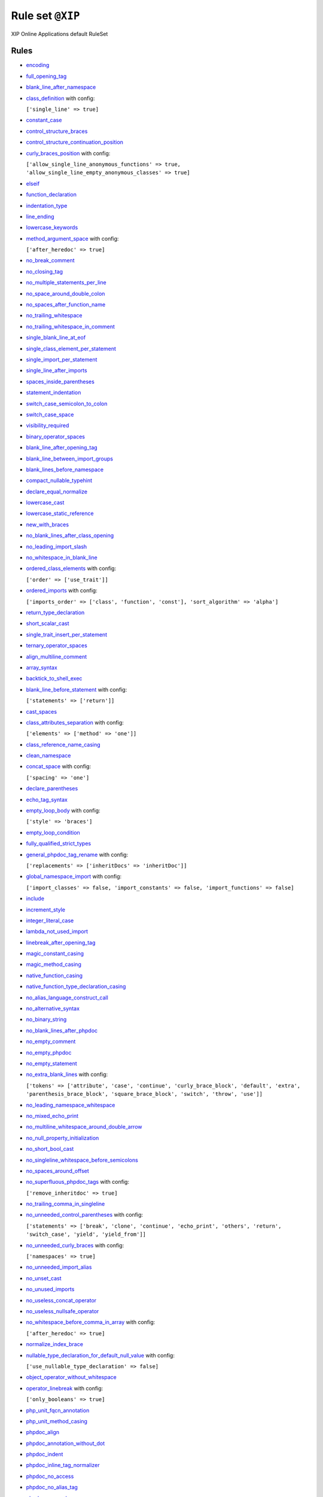 =================
Rule set ``@XIP``
=================

XIP Online Applications default RuleSet

Rules
-----

- `encoding <https://cs.symfony.com/doc/rules/basic/encoding.html>`_
- `full_opening_tag <https://cs.symfony.com/doc/rules/php_tag/full_opening_tag.html>`_
- `blank_line_after_namespace <https://cs.symfony.com/doc/rules/namespace_notation/blank_line_after_namespace.html>`_
- `class_definition <https://cs.symfony.com/doc/rules/class_notation/class_definition.html>`_ with config:

  ``['single_line' => true]``

- `constant_case <https://cs.symfony.com/doc/rules/casing/constant_case.html>`_
- `control_structure_braces <https://cs.symfony.com/doc/rules/control_structure/control_structure_braces.html>`_
- `control_structure_continuation_position <https://cs.symfony.com/doc/rules/control_structure/control_structure_continuation_position.html>`_
- `curly_braces_position <https://cs.symfony.com/doc/rules/basic/curly_braces_position.html>`_ with config:

  ``['allow_single_line_anonymous_functions' => true, 'allow_single_line_empty_anonymous_classes' => true]``

- `elseif <https://cs.symfony.com/doc/rules/control_structure/elseif.html>`_
- `function_declaration <https://cs.symfony.com/doc/rules/function_notation/function_declaration.html>`_
- `indentation_type <https://cs.symfony.com/doc/rules/whitespace/indentation_type.html>`_
- `line_ending <https://cs.symfony.com/doc/rules/whitespace/line_ending.html>`_
- `lowercase_keywords <https://cs.symfony.com/doc/rules/casing/lowercase_keywords.html>`_
- `method_argument_space <https://cs.symfony.com/doc/rules/function_notation/method_argument_space.html>`_ with config:

  ``['after_heredoc' => true]``

- `no_break_comment <https://cs.symfony.com/doc/rules/control_structure/no_break_comment.html>`_
- `no_closing_tag <https://cs.symfony.com/doc/rules/php_tag/no_closing_tag.html>`_
- `no_multiple_statements_per_line <https://cs.symfony.com/doc/rules/basic/no_multiple_statements_per_line.html>`_
- `no_space_around_double_colon <https://cs.symfony.com/doc/rules/operator/no_space_around_double_colon.html>`_
- `no_spaces_after_function_name <https://cs.symfony.com/doc/rules/function_notation/no_spaces_after_function_name.html>`_
- `no_trailing_whitespace <https://cs.symfony.com/doc/rules/whitespace/no_trailing_whitespace.html>`_
- `no_trailing_whitespace_in_comment <https://cs.symfony.com/doc/rules/comment/no_trailing_whitespace_in_comment.html>`_
- `single_blank_line_at_eof <https://cs.symfony.com/doc/rules/whitespace/single_blank_line_at_eof.html>`_
- `single_class_element_per_statement <https://cs.symfony.com/doc/rules/class_notation/single_class_element_per_statement.html>`_
- `single_import_per_statement <https://cs.symfony.com/doc/rules/import/single_import_per_statement.html>`_
- `single_line_after_imports <https://cs.symfony.com/doc/rules/import/single_line_after_imports.html>`_
- `spaces_inside_parentheses <https://cs.symfony.com/doc/rules/whitespace/spaces_inside_parentheses.html>`_
- `statement_indentation <https://cs.symfony.com/doc/rules/whitespace/statement_indentation.html>`_
- `switch_case_semicolon_to_colon <https://cs.symfony.com/doc/rules/control_structure/switch_case_semicolon_to_colon.html>`_
- `switch_case_space <https://cs.symfony.com/doc/rules/control_structure/switch_case_space.html>`_
- `visibility_required <https://cs.symfony.com/doc/rules/class_notation/visibility_required.html>`_
- `binary_operator_spaces <https://cs.symfony.com/doc/rules/operator/binary_operator_spaces.html>`_
- `blank_line_after_opening_tag <https://cs.symfony.com/doc/rules/php_tag/blank_line_after_opening_tag.html>`_
- `blank_line_between_import_groups <https://cs.symfony.com/doc/rules/whitespace/blank_line_between_import_groups.html>`_
- `blank_lines_before_namespace <https://cs.symfony.com/doc/rules/namespace_notation/blank_lines_before_namespace.html>`_
- `compact_nullable_typehint <https://cs.symfony.com/doc/rules/whitespace/compact_nullable_typehint.html>`_
- `declare_equal_normalize <https://cs.symfony.com/doc/rules/language_construct/declare_equal_normalize.html>`_
- `lowercase_cast <https://cs.symfony.com/doc/rules/cast_notation/lowercase_cast.html>`_
- `lowercase_static_reference <https://cs.symfony.com/doc/rules/casing/lowercase_static_reference.html>`_
- `new_with_braces <https://cs.symfony.com/doc/rules/operator/new_with_braces.html>`_
- `no_blank_lines_after_class_opening <https://cs.symfony.com/doc/rules/class_notation/no_blank_lines_after_class_opening.html>`_
- `no_leading_import_slash <https://cs.symfony.com/doc/rules/import/no_leading_import_slash.html>`_
- `no_whitespace_in_blank_line <https://cs.symfony.com/doc/rules/whitespace/no_whitespace_in_blank_line.html>`_
- `ordered_class_elements <https://cs.symfony.com/doc/rules/class_notation/ordered_class_elements.html>`_ with config:

  ``['order' => ['use_trait']]``

- `ordered_imports <https://cs.symfony.com/doc/rules/import/ordered_imports.html>`_ with config:

  ``['imports_order' => ['class', 'function', 'const'], 'sort_algorithm' => 'alpha']``

- `return_type_declaration <https://cs.symfony.com/doc/rules/function_notation/return_type_declaration.html>`_
- `short_scalar_cast <https://cs.symfony.com/doc/rules/cast_notation/short_scalar_cast.html>`_
- `single_trait_insert_per_statement <https://cs.symfony.com/doc/rules/class_notation/single_trait_insert_per_statement.html>`_
- `ternary_operator_spaces <https://cs.symfony.com/doc/rules/operator/ternary_operator_spaces.html>`_
- `align_multiline_comment <https://cs.symfony.com/doc/rules/phpdoc/align_multiline_comment.html>`_
- `array_syntax <https://cs.symfony.com/doc/rules/array_notation/array_syntax.html>`_
- `backtick_to_shell_exec <https://cs.symfony.com/doc/rules/alias/backtick_to_shell_exec.html>`_
- `blank_line_before_statement <https://cs.symfony.com/doc/rules/whitespace/blank_line_before_statement.html>`_ with config:

  ``['statements' => ['return']]``

- `cast_spaces <https://cs.symfony.com/doc/rules/cast_notation/cast_spaces.html>`_
- `class_attributes_separation <https://cs.symfony.com/doc/rules/class_notation/class_attributes_separation.html>`_ with config:

  ``['elements' => ['method' => 'one']]``

- `class_reference_name_casing <https://cs.symfony.com/doc/rules/casing/class_reference_name_casing.html>`_
- `clean_namespace <https://cs.symfony.com/doc/rules/namespace_notation/clean_namespace.html>`_
- `concat_space <https://cs.symfony.com/doc/rules/operator/concat_space.html>`_ with config:

  ``['spacing' => 'one']``

- `declare_parentheses <https://cs.symfony.com/doc/rules/language_construct/declare_parentheses.html>`_
- `echo_tag_syntax <https://cs.symfony.com/doc/rules/php_tag/echo_tag_syntax.html>`_
- `empty_loop_body <https://cs.symfony.com/doc/rules/control_structure/empty_loop_body.html>`_ with config:

  ``['style' => 'braces']``

- `empty_loop_condition <https://cs.symfony.com/doc/rules/control_structure/empty_loop_condition.html>`_
- `fully_qualified_strict_types <https://cs.symfony.com/doc/rules/import/fully_qualified_strict_types.html>`_
- `general_phpdoc_tag_rename <https://cs.symfony.com/doc/rules/phpdoc/general_phpdoc_tag_rename.html>`_ with config:

  ``['replacements' => ['inheritDocs' => 'inheritDoc']]``

- `global_namespace_import <https://cs.symfony.com/doc/rules/import/global_namespace_import.html>`_ with config:

  ``['import_classes' => false, 'import_constants' => false, 'import_functions' => false]``

- `include <https://cs.symfony.com/doc/rules/control_structure/include.html>`_
- `increment_style <https://cs.symfony.com/doc/rules/operator/increment_style.html>`_
- `integer_literal_case <https://cs.symfony.com/doc/rules/casing/integer_literal_case.html>`_
- `lambda_not_used_import <https://cs.symfony.com/doc/rules/function_notation/lambda_not_used_import.html>`_
- `linebreak_after_opening_tag <https://cs.symfony.com/doc/rules/php_tag/linebreak_after_opening_tag.html>`_
- `magic_constant_casing <https://cs.symfony.com/doc/rules/casing/magic_constant_casing.html>`_
- `magic_method_casing <https://cs.symfony.com/doc/rules/casing/magic_method_casing.html>`_
- `native_function_casing <https://cs.symfony.com/doc/rules/casing/native_function_casing.html>`_
- `native_function_type_declaration_casing <https://cs.symfony.com/doc/rules/casing/native_function_type_declaration_casing.html>`_
- `no_alias_language_construct_call <https://cs.symfony.com/doc/rules/alias/no_alias_language_construct_call.html>`_
- `no_alternative_syntax <https://cs.symfony.com/doc/rules/control_structure/no_alternative_syntax.html>`_
- `no_binary_string <https://cs.symfony.com/doc/rules/string_notation/no_binary_string.html>`_
- `no_blank_lines_after_phpdoc <https://cs.symfony.com/doc/rules/phpdoc/no_blank_lines_after_phpdoc.html>`_
- `no_empty_comment <https://cs.symfony.com/doc/rules/comment/no_empty_comment.html>`_
- `no_empty_phpdoc <https://cs.symfony.com/doc/rules/phpdoc/no_empty_phpdoc.html>`_
- `no_empty_statement <https://cs.symfony.com/doc/rules/semicolon/no_empty_statement.html>`_
- `no_extra_blank_lines <https://cs.symfony.com/doc/rules/whitespace/no_extra_blank_lines.html>`_ with config:

  ``['tokens' => ['attribute', 'case', 'continue', 'curly_brace_block', 'default', 'extra', 'parenthesis_brace_block', 'square_brace_block', 'switch', 'throw', 'use']]``

- `no_leading_namespace_whitespace <https://cs.symfony.com/doc/rules/namespace_notation/no_leading_namespace_whitespace.html>`_
- `no_mixed_echo_print <https://cs.symfony.com/doc/rules/alias/no_mixed_echo_print.html>`_
- `no_multiline_whitespace_around_double_arrow <https://cs.symfony.com/doc/rules/array_notation/no_multiline_whitespace_around_double_arrow.html>`_
- `no_null_property_initialization <https://cs.symfony.com/doc/rules/class_notation/no_null_property_initialization.html>`_
- `no_short_bool_cast <https://cs.symfony.com/doc/rules/cast_notation/no_short_bool_cast.html>`_
- `no_singleline_whitespace_before_semicolons <https://cs.symfony.com/doc/rules/semicolon/no_singleline_whitespace_before_semicolons.html>`_
- `no_spaces_around_offset <https://cs.symfony.com/doc/rules/whitespace/no_spaces_around_offset.html>`_
- `no_superfluous_phpdoc_tags <https://cs.symfony.com/doc/rules/phpdoc/no_superfluous_phpdoc_tags.html>`_ with config:

  ``['remove_inheritdoc' => true]``

- `no_trailing_comma_in_singleline <https://cs.symfony.com/doc/rules/basic/no_trailing_comma_in_singleline.html>`_
- `no_unneeded_control_parentheses <https://cs.symfony.com/doc/rules/control_structure/no_unneeded_control_parentheses.html>`_ with config:

  ``['statements' => ['break', 'clone', 'continue', 'echo_print', 'others', 'return', 'switch_case', 'yield', 'yield_from']]``

- `no_unneeded_curly_braces <https://cs.symfony.com/doc/rules/control_structure/no_unneeded_curly_braces.html>`_ with config:

  ``['namespaces' => true]``

- `no_unneeded_import_alias <https://cs.symfony.com/doc/rules/import/no_unneeded_import_alias.html>`_
- `no_unset_cast <https://cs.symfony.com/doc/rules/cast_notation/no_unset_cast.html>`_
- `no_unused_imports <https://cs.symfony.com/doc/rules/import/no_unused_imports.html>`_
- `no_useless_concat_operator <https://cs.symfony.com/doc/rules/operator/no_useless_concat_operator.html>`_
- `no_useless_nullsafe_operator <https://cs.symfony.com/doc/rules/operator/no_useless_nullsafe_operator.html>`_
- `no_whitespace_before_comma_in_array <https://cs.symfony.com/doc/rules/array_notation/no_whitespace_before_comma_in_array.html>`_ with config:

  ``['after_heredoc' => true]``

- `normalize_index_brace <https://cs.symfony.com/doc/rules/array_notation/normalize_index_brace.html>`_
- `nullable_type_declaration_for_default_null_value <https://cs.symfony.com/doc/rules/function_notation/nullable_type_declaration_for_default_null_value.html>`_ with config:

  ``['use_nullable_type_declaration' => false]``

- `object_operator_without_whitespace <https://cs.symfony.com/doc/rules/operator/object_operator_without_whitespace.html>`_
- `operator_linebreak <https://cs.symfony.com/doc/rules/operator/operator_linebreak.html>`_ with config:

  ``['only_booleans' => true]``

- `php_unit_fqcn_annotation <https://cs.symfony.com/doc/rules/php_unit/php_unit_fqcn_annotation.html>`_
- `php_unit_method_casing <https://cs.symfony.com/doc/rules/php_unit/php_unit_method_casing.html>`_
- `phpdoc_align <https://cs.symfony.com/doc/rules/phpdoc/phpdoc_align.html>`_
- `phpdoc_annotation_without_dot <https://cs.symfony.com/doc/rules/phpdoc/phpdoc_annotation_without_dot.html>`_
- `phpdoc_indent <https://cs.symfony.com/doc/rules/phpdoc/phpdoc_indent.html>`_
- `phpdoc_inline_tag_normalizer <https://cs.symfony.com/doc/rules/phpdoc/phpdoc_inline_tag_normalizer.html>`_
- `phpdoc_no_access <https://cs.symfony.com/doc/rules/phpdoc/phpdoc_no_access.html>`_
- `phpdoc_no_alias_tag <https://cs.symfony.com/doc/rules/phpdoc/phpdoc_no_alias_tag.html>`_
- `phpdoc_no_package <https://cs.symfony.com/doc/rules/phpdoc/phpdoc_no_package.html>`_
- `phpdoc_no_useless_inheritdoc <https://cs.symfony.com/doc/rules/phpdoc/phpdoc_no_useless_inheritdoc.html>`_
- `phpdoc_order <https://cs.symfony.com/doc/rules/phpdoc/phpdoc_order.html>`_ with config:

  ``['order' => ['param', 'return', 'throws']]``

- `phpdoc_return_self_reference <https://cs.symfony.com/doc/rules/phpdoc/phpdoc_return_self_reference.html>`_
- `phpdoc_scalar <https://cs.symfony.com/doc/rules/phpdoc/phpdoc_scalar.html>`_
- `phpdoc_separation <https://cs.symfony.com/doc/rules/phpdoc/phpdoc_separation.html>`_
- `phpdoc_single_line_var_spacing <https://cs.symfony.com/doc/rules/phpdoc/phpdoc_single_line_var_spacing.html>`_
- `phpdoc_summary <https://cs.symfony.com/doc/rules/phpdoc/phpdoc_summary.html>`_
- `phpdoc_tag_type <https://cs.symfony.com/doc/rules/phpdoc/phpdoc_tag_type.html>`_ with config:

  ``['tags' => ['inheritDoc' => 'inline']]``

- `phpdoc_to_comment <https://cs.symfony.com/doc/rules/phpdoc/phpdoc_to_comment.html>`_
- `phpdoc_trim <https://cs.symfony.com/doc/rules/phpdoc/phpdoc_trim.html>`_
- `phpdoc_trim_consecutive_blank_line_separation <https://cs.symfony.com/doc/rules/phpdoc/phpdoc_trim_consecutive_blank_line_separation.html>`_
- `phpdoc_types <https://cs.symfony.com/doc/rules/phpdoc/phpdoc_types.html>`_
- `phpdoc_types_order <https://cs.symfony.com/doc/rules/phpdoc/phpdoc_types_order.html>`_ with config:

  ``['null_adjustment' => 'always_last', 'sort_algorithm' => 'none']``

- `phpdoc_var_without_name <https://cs.symfony.com/doc/rules/phpdoc/phpdoc_var_without_name.html>`_
- `semicolon_after_instruction <https://cs.symfony.com/doc/rules/semicolon/semicolon_after_instruction.html>`_
- `simple_to_complex_string_variable <https://cs.symfony.com/doc/rules/string_notation/simple_to_complex_string_variable.html>`_
- `single_line_comment_spacing <https://cs.symfony.com/doc/rules/comment/single_line_comment_spacing.html>`_
- `single_line_comment_style <https://cs.symfony.com/doc/rules/comment/single_line_comment_style.html>`_ with config:

  ``['comment_types' => ['hash']]``

- `single_line_throw <https://cs.symfony.com/doc/rules/function_notation/single_line_throw.html>`_
- `single_quote <https://cs.symfony.com/doc/rules/string_notation/single_quote.html>`_
- `single_space_around_construct <https://cs.symfony.com/doc/rules/language_construct/single_space_around_construct.html>`_
- `space_after_semicolon <https://cs.symfony.com/doc/rules/semicolon/space_after_semicolon.html>`_ with config:

  ``['remove_in_empty_for_expressions' => true]``

- `standardize_increment <https://cs.symfony.com/doc/rules/operator/standardize_increment.html>`_
- `standardize_not_equals <https://cs.symfony.com/doc/rules/operator/standardize_not_equals.html>`_
- `switch_continue_to_break <https://cs.symfony.com/doc/rules/control_structure/switch_continue_to_break.html>`_
- `trailing_comma_in_multiline <https://cs.symfony.com/doc/rules/control_structure/trailing_comma_in_multiline.html>`_ with config:

  ``['after_heredoc' => true]``

- `trim_array_spaces <https://cs.symfony.com/doc/rules/array_notation/trim_array_spaces.html>`_
- `type_declaration_spaces <https://cs.symfony.com/doc/rules/whitespace/type_declaration_spaces.html>`_
- `types_spaces <https://cs.symfony.com/doc/rules/whitespace/types_spaces.html>`_
- `unary_operator_spaces <https://cs.symfony.com/doc/rules/operator/unary_operator_spaces.html>`_
- `whitespace_after_comma_in_array <https://cs.symfony.com/doc/rules/array_notation/whitespace_after_comma_in_array.html>`_
- `yoda_style <https://cs.symfony.com/doc/rules/control_structure/yoda_style.html>`_
- `array_indentation <https://cs.symfony.com/doc/rules/whitespace/array_indentation.html>`_
- `combine_consecutive_issets <https://cs.symfony.com/doc/rules/language_construct/combine_consecutive_issets.html>`_
- `combine_consecutive_unsets <https://cs.symfony.com/doc/rules/language_construct/combine_consecutive_unsets.html>`_
- `escape_implicit_backslashes <https://cs.symfony.com/doc/rules/string_notation/escape_implicit_backslashes.html>`_
- `explicit_indirect_variable <https://cs.symfony.com/doc/rules/language_construct/explicit_indirect_variable.html>`_
- `explicit_string_variable <https://cs.symfony.com/doc/rules/string_notation/explicit_string_variable.html>`_
- `heredoc_to_nowdoc <https://cs.symfony.com/doc/rules/string_notation/heredoc_to_nowdoc.html>`_
- `method_chaining_indentation <https://cs.symfony.com/doc/rules/whitespace/method_chaining_indentation.html>`_
- `multiline_comment_opening_closing <https://cs.symfony.com/doc/rules/comment/multiline_comment_opening_closing.html>`_
- `multiline_whitespace_before_semicolons <https://cs.symfony.com/doc/rules/semicolon/multiline_whitespace_before_semicolons.html>`_ with config:

  ``['strategy' => 'new_line_for_chained_calls']``

- `no_superfluous_elseif <https://cs.symfony.com/doc/rules/control_structure/no_superfluous_elseif.html>`_
- `no_useless_else <https://cs.symfony.com/doc/rules/control_structure/no_useless_else.html>`_
- `no_useless_return <https://cs.symfony.com/doc/rules/return_notation/no_useless_return.html>`_
- `php_unit_internal_class <https://cs.symfony.com/doc/rules/php_unit/php_unit_internal_class.html>`_
- `php_unit_test_class_requires_covers <https://cs.symfony.com/doc/rules/php_unit/php_unit_test_class_requires_covers.html>`_
- `phpdoc_add_missing_param_annotation <https://cs.symfony.com/doc/rules/phpdoc/phpdoc_add_missing_param_annotation.html>`_
- `phpdoc_no_empty_return <https://cs.symfony.com/doc/rules/phpdoc/phpdoc_no_empty_return.html>`_
- `phpdoc_order_by_value <https://cs.symfony.com/doc/rules/phpdoc/phpdoc_order_by_value.html>`_
- `phpdoc_var_annotation_correct_order <https://cs.symfony.com/doc/rules/phpdoc/phpdoc_var_annotation_correct_order.html>`_
- `protected_to_private <https://cs.symfony.com/doc/rules/class_notation/protected_to_private.html>`_
- `return_assignment <https://cs.symfony.com/doc/rules/return_notation/return_assignment.html>`_
- `self_static_accessor <https://cs.symfony.com/doc/rules/class_notation/self_static_accessor.html>`_
- `yield_from_array_to_yields <https://cs.symfony.com/doc/rules/array_notation/yield_from_array_to_yields.html>`_
- `pow_to_exponentiation <https://cs.symfony.com/doc/rules/alias/pow_to_exponentiation.html>`_
- `no_trailing_whitespace_in_string <https://cs.symfony.com/doc/rules/string_notation/no_trailing_whitespace_in_string.html>`_
- `array_push <https://cs.symfony.com/doc/rules/alias/array_push.html>`_
- `combine_nested_dirname <https://cs.symfony.com/doc/rules/function_notation/combine_nested_dirname.html>`_
- `dir_constant <https://cs.symfony.com/doc/rules/language_construct/dir_constant.html>`_
- `ereg_to_preg <https://cs.symfony.com/doc/rules/alias/ereg_to_preg.html>`_
- `error_suppression <https://cs.symfony.com/doc/rules/language_construct/error_suppression.html>`_
- `fopen_flag_order <https://cs.symfony.com/doc/rules/function_notation/fopen_flag_order.html>`_
- `fopen_flags <https://cs.symfony.com/doc/rules/function_notation/fopen_flags.html>`_ with config:

  ``['b_mode' => false]``

- `function_to_constant <https://cs.symfony.com/doc/rules/language_construct/function_to_constant.html>`_
- `get_class_to_class_keyword <https://cs.symfony.com/doc/rules/language_construct/get_class_to_class_keyword.html>`_
- `implode_call <https://cs.symfony.com/doc/rules/function_notation/implode_call.html>`_
- `is_null <https://cs.symfony.com/doc/rules/language_construct/is_null.html>`_
- `logical_operators <https://cs.symfony.com/doc/rules/operator/logical_operators.html>`_
- `modernize_strpos <https://cs.symfony.com/doc/rules/alias/modernize_strpos.html>`_
- `modernize_types_casting <https://cs.symfony.com/doc/rules/cast_notation/modernize_types_casting.html>`_
- `native_constant_invocation <https://cs.symfony.com/doc/rules/constant_notation/native_constant_invocation.html>`_ with config:

  ``['strict' => false]``

- `native_function_invocation <https://cs.symfony.com/doc/rules/function_notation/native_function_invocation.html>`_ with config:

  ``['include' => ['@compiler_optimized'], 'scope' => 'namespaced', 'strict' => true]``

- `no_alias_functions <https://cs.symfony.com/doc/rules/alias/no_alias_functions.html>`_
- `no_homoglyph_names <https://cs.symfony.com/doc/rules/naming/no_homoglyph_names.html>`_
- `no_php4_constructor <https://cs.symfony.com/doc/rules/class_notation/no_php4_constructor.html>`_
- `no_unneeded_final_method <https://cs.symfony.com/doc/rules/class_notation/no_unneeded_final_method.html>`_
- `no_useless_sprintf <https://cs.symfony.com/doc/rules/function_notation/no_useless_sprintf.html>`_
- `non_printable_character <https://cs.symfony.com/doc/rules/basic/non_printable_character.html>`_
- `ordered_traits <https://cs.symfony.com/doc/rules/class_notation/ordered_traits.html>`_
- `php_unit_construct <https://cs.symfony.com/doc/rules/php_unit/php_unit_construct.html>`_
- `php_unit_mock_short_will_return <https://cs.symfony.com/doc/rules/php_unit/php_unit_mock_short_will_return.html>`_
- `php_unit_set_up_tear_down_visibility <https://cs.symfony.com/doc/rules/php_unit/php_unit_set_up_tear_down_visibility.html>`_
- `php_unit_test_annotation <https://cs.symfony.com/doc/rules/php_unit/php_unit_test_annotation.html>`_
- `psr_autoloading <https://cs.symfony.com/doc/rules/basic/psr_autoloading.html>`_
- `self_accessor <https://cs.symfony.com/doc/rules/class_notation/self_accessor.html>`_
- `set_type_to_cast <https://cs.symfony.com/doc/rules/alias/set_type_to_cast.html>`_
- `string_length_to_empty <https://cs.symfony.com/doc/rules/string_notation/string_length_to_empty.html>`_
- `string_line_ending <https://cs.symfony.com/doc/rules/string_notation/string_line_ending.html>`_
- `ternary_to_elvis_operator <https://cs.symfony.com/doc/rules/operator/ternary_to_elvis_operator.html>`_
- `ternary_to_null_coalescing <https://cs.symfony.com/doc/rules/operator/ternary_to_null_coalescing.html>`_
- `list_syntax <https://cs.symfony.com/doc/rules/list_notation/list_syntax.html>`_
- `heredoc_indentation <https://cs.symfony.com/doc/rules/whitespace/heredoc_indentation.html>`_
- `assign_null_coalescing_to_coalesce_equal <https://cs.symfony.com/doc/rules/operator/assign_null_coalescing_to_coalesce_equal.html>`_
- `octal_notation <https://cs.symfony.com/doc/rules/basic/octal_notation.html>`_
- `declare_strict_types <https://cs.symfony.com/doc/rules/strict/declare_strict_types.html>`_
- `random_api_migration <https://cs.symfony.com/doc/rules/alias/random_api_migration.html>`_ with config:

  ``['replacements' => ['mt_rand' => 'random_int', 'rand' => 'random_int']]``

- `void_return <https://cs.symfony.com/doc/rules/function_notation/void_return.html>`_
- `use_arrow_functions <https://cs.symfony.com/doc/rules/function_notation/use_arrow_functions.html>`_

Disabled rules
--------------

- `no_unreachable_default_argument_value <https://cs.symfony.com/doc/rules/function_notation/no_unreachable_default_argument_value.html>`_
